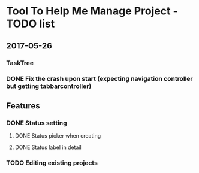* Tool To Help Me Manage Project - TODO list

** 2017-05-26
*** TaskTree
*** DONE Fix the crash upon start (expecting navigation controller but getting tabbarcontroller)

** Features
*** DONE Status setting
**** DONE Status picker when creating
**** DONE Status label in detail
*** TODO Editing existing projects
